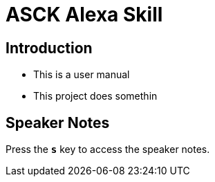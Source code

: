 = ASCK Alexa Skill

== Introduction

[%step]
* This is a user manual
* This project does somethin

== Speaker Notes

Press the `*s*`  key to access the speaker notes.
